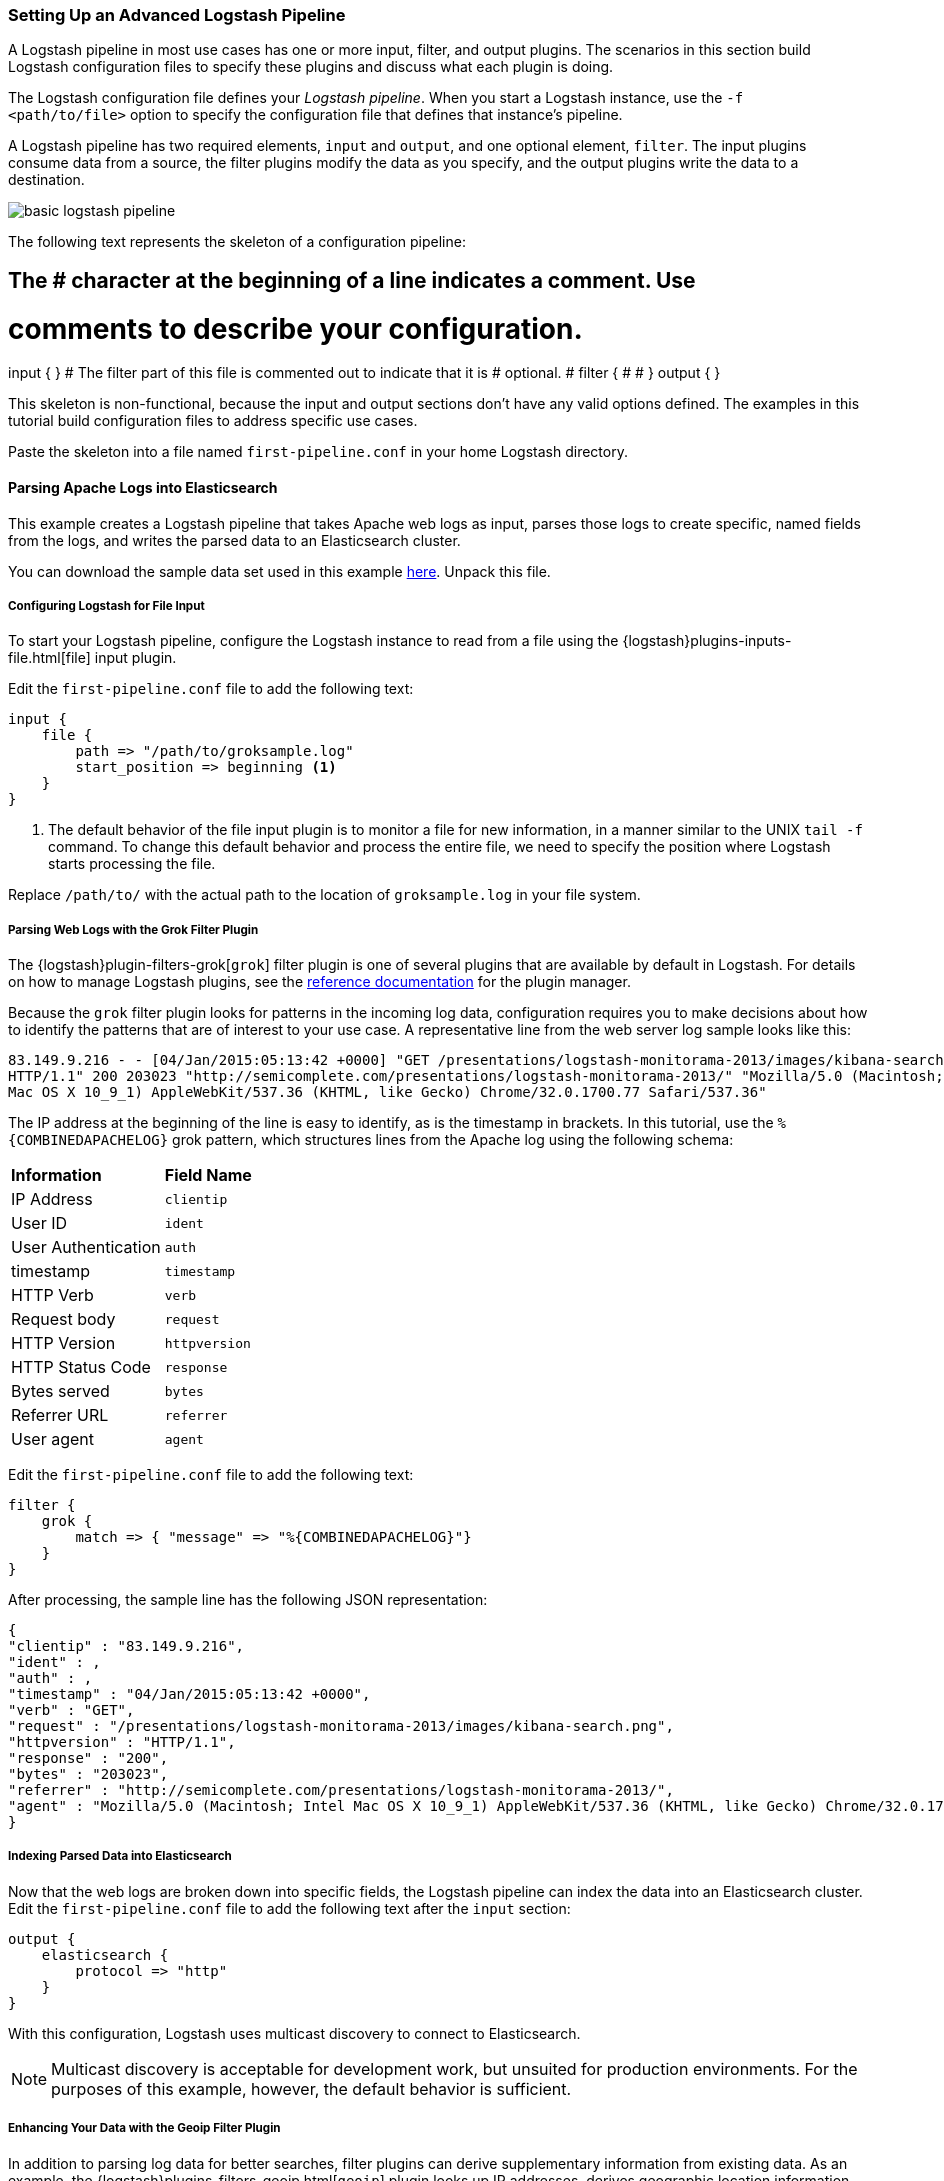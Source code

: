 [[advanced-pipeline]]
=== Setting Up an Advanced Logstash Pipeline

A Logstash pipeline in most use cases has one or more input, filter, and output plugins. The scenarios in this section 
build Logstash configuration files to specify these plugins and discuss what each plugin is doing.

The Logstash configuration file defines your _Logstash pipeline_. When you start a Logstash instance, use the 
`-f <path/to/file>` option to specify the configuration file that defines that instance’s pipeline.

A Logstash pipeline has two required elements, `input` and `output`, and one optional element, `filter`. The input 
plugins consume data from a source, the filter plugins modify the data as you specify, and the output plugins write 
the data to a destination.

image::static/images/basic_logstash_pipeline.png[]

The following text represents the skeleton of a configuration pipeline:

[source,shell]
# The # character at the beginning of a line indicates a comment. Use
# comments to describe your configuration.
input {
}
# The filter part of this file is commented out to indicate that it is
# optional.
# filter {
# 
# }
output {
}

This skeleton is non-functional, because the input and output sections don’t have any valid options defined. The 
examples in this tutorial build configuration files to address specific use cases.

Paste the skeleton into a file named `first-pipeline.conf` in your home Logstash directory.

[[parsing-into-es]]
==== Parsing Apache Logs into Elasticsearch

This example creates a Logstash pipeline that takes Apache web logs as input, parses those logs to create specific, 
named fields from the logs, and writes the parsed data to an Elasticsearch cluster.

You can download the sample data set used in this example http://tbd.co/groksample.log[here]. Unpack this file.

[float]
[[configuring-file-input]]
===== Configuring Logstash for File Input

To start your Logstash pipeline, configure the Logstash instance to read from a file using the 
{logstash}plugins-inputs-file.html[file] input plugin.

Edit the `first-pipeline.conf` file to add the following text:

[source,json]
input {
    file {
        path => "/path/to/groksample.log"
        start_position => beginning <1>
    }
}

<1> The default behavior of the file input plugin is to monitor a file for new information, in a manner similar to the 
UNIX `tail -f` command. To change this default behavior and process the entire file, we need to specify the position 
where Logstash starts processing the file.

Replace `/path/to/` with the actual path to the location of `groksample.log` in your file system.

[float]
[[configuring-grok-filter]]
===== Parsing Web Logs with the Grok Filter Plugin

The {logstash}plugin-filters-grok[`grok`] filter plugin is one of several plugins that are available by default in 
Logstash. For details on how to manage Logstash plugins, see the <<working-with-plugins,reference documentation>> for 
the plugin manager.

Because the `grok` filter plugin looks for patterns in the incoming log data, configuration requires you to make 
decisions about how to identify the patterns that are of interest to your use case. A representative line from the web 
server log sample looks like this:

[source,shell]
83.149.9.216 - - [04/Jan/2015:05:13:42 +0000] "GET /presentations/logstash-monitorama-2013/images/kibana-search.png 
HTTP/1.1" 200 203023 "http://semicomplete.com/presentations/logstash-monitorama-2013/" "Mozilla/5.0 (Macintosh; Intel 
Mac OS X 10_9_1) AppleWebKit/537.36 (KHTML, like Gecko) Chrome/32.0.1700.77 Safari/537.36"

The IP address at the beginning of the line is easy to identify, as is the timestamp in brackets. In this tutorial, use 
the `%{COMBINEDAPACHELOG}` grok pattern, which structures lines from the Apache log using the following schema:

[horizontal]
*Information*:: *Field Name*
IP Address:: `clientip`
User ID:: `ident`
User Authentication:: `auth`
timestamp:: `timestamp`
HTTP Verb:: `verb`
Request body:: `request`
HTTP Version:: `httpversion`
HTTP Status Code:: `response`
Bytes served:: `bytes`
Referrer URL:: `referrer`
User agent:: `agent`

Edit the `first-pipeline.conf` file to add the following text:

[source,json]
filter {
    grok {
        match => { "message" => "%{COMBINEDAPACHELOG}"}
    }
}

After processing, the sample line has the following JSON representation:

[source,json]
{
"clientip" : "83.149.9.216",
"ident" : ,
"auth" : , 
"timestamp" : "04/Jan/2015:05:13:42 +0000",
"verb" : "GET",
"request" : "/presentations/logstash-monitorama-2013/images/kibana-search.png",
"httpversion" : "HTTP/1.1",
"response" : "200",
"bytes" : "203023",
"referrer" : "http://semicomplete.com/presentations/logstash-monitorama-2013/",
"agent" : "Mozilla/5.0 (Macintosh; Intel Mac OS X 10_9_1) AppleWebKit/537.36 (KHTML, like Gecko) Chrome/32.0.1700.77 Safari/537.36"
}

[float]
[[indexing-parsed-data-into-elasticsearch]]
===== Indexing Parsed Data into Elasticsearch

Now that the web logs are broken down into specific fields, the Logstash pipeline can index the data into an 
Elasticsearch cluster. Edit the `first-pipeline.conf` file to add the following text after the `input` section:

[source,json]
output {
    elasticsearch {
        protocol => "http"
    }
}

With this configuration, Logstash uses multicast discovery to connect to Elasticsearch. 

NOTE: Multicast discovery is acceptable for development work, but unsuited for production environments. For the 
purposes of this example, however, the default behavior is sufficient.

[float]
[[configuring-geoip-plugin]]
===== Enhancing Your Data with the Geoip Filter Plugin

In addition to parsing log data for better searches, filter plugins can derive supplementary information from existing 
data. As an example, the {logstash}plugins-filters-geoip.html[`geoip`] plugin looks up IP addresses, derives geographic 
location information from the addresses, and adds that location information to the logs.

Configure your Logstash instance to use the `geoip` filter plugin by adding the following lines to the `filter` section 
of the `first-pipeline.conf` file:

[source,json]
geoip {
    source => "clientip"
}

The `geoip` plugin configuration requires data that is already defined as separate fields. Make sure that the `geoip` 
section is after the `grok` section of the configuration file.

Specify the name of the field that contains the IP address to look up. In this tutorial, the field name is `clientip`.

[float]
[[testing-initial-pipeline]]
===== Testing Your Initial Pipeline

At this point, your `first-pipeline.conf` file has input, filter, and output sections properly configured, and looks
like this:

[source,json]
input {
    file {
        path => "/Users/palecur/logstash-1.5.2/logstash-tutorial-dataset"
        start_position => beginning
    }
}
filter {
    grok {
        match => { "message" => "%{COMBINEDAPACHELOG}"}
    }
    geoip {
        source => "clientip"
    }
}
output {
    elasticsearch {
        protocol => "http"
    }
    stdout {}
}

To verify your configuration, run the following command:

[source,shell]
bin/logstash -f first-pipeline.conf --configtest

The `--configtest` option parses your configuration file and reports any errors. When the configuration file passes
the configuration test, start Logstash with the following command:

[source,shell]
bin/logstash -f first-pipeline.conf

Try a test query to Elasticsearch based on the fields created by the `grok` filter plugin:

[source,shell]
curl -XGET 'localhost:9200/logstash-$DATE/_search?q=response=401'

Replace $DATE with the current date, in YYYY.MM.DD format.

Since our sample has just one 401 HTTP response, we get one hit back:

[source,json]
{"took":2,
"timed_out":false,
"_shards":{"total":5,
  "successful":5,
  "failed":0},
"hits":{"total":1,
  "max_score":1.5351382,
  "hits":[{"_index":"logstash-2015.07.30",
    "_type":"logs",
    "_id":"AU7gqOky1um3U6ZomFaF",
    "_score":1.5351382,
    "_source":{"message":"83.149.9.216 - - [04/Jan/2015:05:13:45 +0000] \"GET /presentations/logstash-monitorama-2013/images/frontend-response-codes.png HTTP/1.1\" 200 52878 \"http://semicomplete.com/presentations/logstash-monitorama-2013/\" \"Mozilla/5.0 (Macintosh; Intel Mac OS X 10_9_1) AppleWebKit/537.36 (KHTML, like Gecko) Chrome/32.0.1700.77 Safari/537.36\"",
      "@version":"1",
      "@timestamp":"2015-07-30T20:30:41.265Z",
      "host":"localhost",
      "path":"/path/to/logstash-tutorial-dataset",
      "clientip":"83.149.9.216",
      "ident":"-",
      "auth":"-",
      "timestamp":"04/Jan/2015:05:13:45 +0000",
      "verb":"GET",
      "request":"/presentations/logstash-monitorama-2013/images/frontend-response-codes.png",
      "httpversion":"1.1",
      "response":"200",
      "bytes":"52878",
      "referrer":"\"http://semicomplete.com/presentations/logstash-monitorama-2013/\"",
      "agent":"\"Mozilla/5.0 (Macintosh; Intel Mac OS X 10_9_1) AppleWebKit/537.36 (KHTML, like Gecko) Chrome/32.0.1700.77 Safari/537.36\""
      }
    }]
  }
}

Try another search for the geographic information derived from the IP address:

[source,shell]
curl -XGET 'localhost:9200/logstash-$DATE/_search?q=geoip.city_name=Buffalo'

Replace $DATE with the current date, in YYYY.MM.DD format.

Only one of the log entries comes from Buffalo, so the query produces a single response:

[source,json]
{"took":3,
"timed_out":false,
"_shards":{
  "total":5,
  "successful":5,
  "failed":0},
"hits":{"total":1,
  "max_score":1.03399,
  "hits":[{"_index":"logstash-2015.07.31",
    "_type":"logs",
    "_id":"AU7mK3CVSiMeBsJ0b_EP",
    "_score":1.03399,
    "_source":{
      "message":"108.174.55.234 - - [04/Jan/2015:05:27:45 +0000] \"GET /?flav=rss20 HTTP/1.1\" 200 29941 \"-\" \"-\"",
      "@version":"1",
      "@timestamp":"2015-07-31T22:11:22.347Z",
      "host":"localhost",
      "path":"/path/to/logstash-tutorial-dataset",
      "clientip":"108.174.55.234",
      "ident":"-",
      "auth":"-",
      "timestamp":"04/Jan/2015:05:27:45 +0000",
      "verb":"GET",
      "request":"/?flav=rss20",
      "httpversion":"1.1",
      "response":"200",
      "bytes":"29941",
      "referrer":"\"-\"",
      "agent":"\"-\"",
      "geoip":{
        "ip":"108.174.55.234",
        "country_code2":"US",
        "country_code3":"USA",
        "country_name":"United States",
        "continent_code":"NA",
        "region_name":"NY",
        "city_name":"Buffalo",
        "postal_code":"14221",
        "latitude":42.9864,
        "longitude":-78.7279,
        "dma_code":514,
        "area_code":716,
        "timezone":"America/New_York",
        "real_region_name":"New York",
        "location":[-78.7279,42.9864]
      }
    }
  }]
 }
}

[[multiple-input-output-plugins]]
==== Multiple Input and Output Plugins

The information you need to manage often comes from several disparate sources, and use cases can require multiple 
destinations for your data. Your Logstash pipeline can use multiple input and output plugins to handle these 
requirements.

This example creates a Logstash pipeline that takes input from a Twitter feed and the Logstash Forwarder client, then 
sends the information to an Elasticsearch cluster as well as writing the information directly to a file.

[float]
[[twitter-configuration]]
===== Reading from a Twitter feed

To add a Twitter feed, you need several pieces of information:

* A _consumer_ key, which uniquely identifies your Twitter app, which is Logstash in this case.
* A _consumer secret_, which serves as the password for your Twitter app.
* One or more _keywords_ to search in the incoming feed.
* An _oauth token_, which identifies the Twitter account using this app.
* An _oauth token secret_, which serves as the password of the Twitter account.

Visit https://dev.twitter.com/apps to set up a Twitter account and generate your consumer key and secret, as well as 
your OAuth token and secret.

Use this information to add the following lines to the `input` section of the `first-pipeline.conf` file:

[source,json]
twitter {
    consumer_key =>
    consumer_secret =>
    keywords =>
    oauth_token =>
    oauth_token_secret => 
}

[float]
[[configuring-lsf]]
===== The Logstash Forwarder

The https://github.com/elastic/logstash-forwarder[Logstash Forwarder] is a lightweight, resource-friendly tool that 
collects logs from files on the server and forwards these logs to your Logstash instance for processing. The 
Logstash Forwarder uses a secure protocol called _lumberjack_ to communicate with your Logstash instance. The 
lumberjack protocol is designed for reliability and low latency. The Logstash Forwarder uses the computing resources of 
the machine hosting the source data, and the Lumberjack input plugin minimizes the resource demands on the Logstash 
instance.

NOTE: In a typical use case, the Logstash Forwarder client runs on a separate machine from the machine running your 
Logstash instance. For the purposes of this tutorial, both Logstash and the Logstash Forwarder will be running on the
same machine.

Default Logstash configuration includes the {logstash}plugins-inputs-lumberjack.html[Lumberjack input plugin], which is 
designed to be resource-friendly. To install the Logstash Forwarder on your data source machine, install the 
appropriate package from the main Logstash https://www.elastic.co/downloads/logstash[product page].

Create a configuration file for the Logstash Forwarder similar to the following example:

[source,json]
--------------------------------------------------------------------------------
{
    "network": {
        "servers": [ "localhost:5043" ],
        "ssl ca": "/path/to/localhost.crt", <1>
        "timeout": 15
    },
    "files": [
        {
            "paths": [
                "/path/to/sample-log" <2>
            ],
            "fields": { "type": "apache" }
        }
    ]
}
--------------------------------------------------------------------------------

<1> Path to the SSL certificate for the Logstash instance.
<2> Path to the file or files that the Logstash Forwarder processes.

Save this configuration file as `logstash-forwarder.conf`. 

Configure your Logstash instance to use the Lumberjack input plugin by adding the following lines to the `input` section 
of the `first-pipeline.conf` file:

[source,json]
lumberjack {
    port => "5043"
    ssl_certificate => "/path/to/ssl-cert" <1>
    ssl_key => "/path/to/ssl-key" <2>
}

<1> Path to the SSL certificate that the Logstash instance uses to authenticate itself to Logstash Forwarder.
<2> Path to the key for the SSL certificate.

[float]
[[logstash-file-output]]
===== Writing Logstash Data to a File

You can configure your Logstash pipeline to write data directly to a file with the 
{logstash}plugins-outputs-file.html[`file`] output plugin.

Configure your Logstash instance to use the `file` output plugin by adding the following lines to the `output` section 
of the `first-pipeline.conf` file:

[source,json]
file {
    path => /path/to/target/file
}

[float]
[[multiple-es-nodes]]
===== Writing to multiple Elasticsearch nodes

Writing to multiple Elasticsearch nodes lightens the resource demands on a given Elasticsearch node, as well as 
providing redundant points of entry into the cluster when a particular node is unavailable.

To configure your Logstash instance to write to multiple Elasticsearch nodes, edit the output section of the `first-pipeline.conf` file to read:

[source,json]
--------------------------------------------------------------------------------
output {
    elasticsearch {
        protocol => "http"
        host => ["IP Address 1", "IP Address 2", "IP Address 3"]
    }
}
--------------------------------------------------------------------------------

Use the IP addresses of three non-master nodes in your Elasticsearch cluster in the host line. When the `host` 
parameter lists multiple IP addresses, Logstash load-balances requests across the list of addresses.

[float]
[[testing-second-pipeline]]
===== Testing the Pipeline

At this point, your `first-pipeline.conf` file looks like this:

[source,json]
--------------------------------------------------------------------------------
input {
    twitter {
        consumer_key =>
        consumer_secret =>
        keywords =>
        oauth_token =>
        oauth_token_secret =>
    }
    lumberjack {
        port => "5043"
        ssl_certificate => "/path/to/ssl-cert"
        ssl_key => "/path/to/ssl-key"
    }
}
output {
    elasticsearch {
        protocol => "http"
        host => ["IP Address 1", "IP Address 2", "IP Address 3"]
    }
    file {
        path => /path/to/target/file
    }
}
--------------------------------------------------------------------------------

Logstash is consuming data from the Twitter feed you configured, receiving data from the Logstash Forwarder, and 
indexing this information to three nodes in an Elasticsearch cluster as well as writing to a file.

At the data source machine, run the Logstash Forwarder with the following command:

[source,shell]
logstash-forwarder -config logstash-forwarder.conf

Logstash Forwarder will attempt to connect on port 5403. Until Logstash starts with an active Lumberjack plugin, there 
won’t be any answer on that port, so any messages you see regarding failure to connect on that port are normal for now.

To verify your configuration, run the following command:

[source,shell]
bin/logstash -f first-pipeline.conf --configtest

The `--configtest` option parses your configuration file and reports any errors. When the configuration file passes
the configuration test, start Logstash with the following command:

[source,shell]
bin/logstash -f first-pipeline.conf

Use the `grep` utility to search in the target file to verify that information is present:

[source,shell]
grep Mozilla /path/to/target/file

Run an Elasticsearch query to find the same information in the Elasticsearch cluster:

[source,shell]
curl -XGET 'localhost:9200/logstash-2015.07.30/_search?q=agent=Mozilla'
